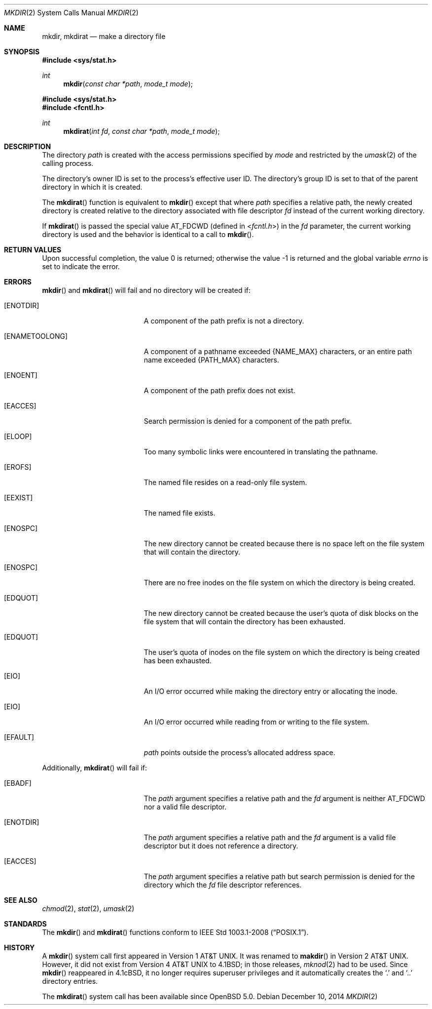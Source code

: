 .\"	$OpenBSD: mkdir.2,v 1.15 2014/12/10 19:19:00 schwarze Exp $
.\"	$NetBSD: mkdir.2,v 1.8 1995/02/27 12:34:22 cgd Exp $
.\"
.\" Copyright (c) 1983, 1991, 1993
.\"	The Regents of the University of California.  All rights reserved.
.\"
.\" Redistribution and use in source and binary forms, with or without
.\" modification, are permitted provided that the following conditions
.\" are met:
.\" 1. Redistributions of source code must retain the above copyright
.\"    notice, this list of conditions and the following disclaimer.
.\" 2. Redistributions in binary form must reproduce the above copyright
.\"    notice, this list of conditions and the following disclaimer in the
.\"    documentation and/or other materials provided with the distribution.
.\" 3. Neither the name of the University nor the names of its contributors
.\"    may be used to endorse or promote products derived from this software
.\"    without specific prior written permission.
.\"
.\" THIS SOFTWARE IS PROVIDED BY THE REGENTS AND CONTRIBUTORS ``AS IS'' AND
.\" ANY EXPRESS OR IMPLIED WARRANTIES, INCLUDING, BUT NOT LIMITED TO, THE
.\" IMPLIED WARRANTIES OF MERCHANTABILITY AND FITNESS FOR A PARTICULAR PURPOSE
.\" ARE DISCLAIMED.  IN NO EVENT SHALL THE REGENTS OR CONTRIBUTORS BE LIABLE
.\" FOR ANY DIRECT, INDIRECT, INCIDENTAL, SPECIAL, EXEMPLARY, OR CONSEQUENTIAL
.\" DAMAGES (INCLUDING, BUT NOT LIMITED TO, PROCUREMENT OF SUBSTITUTE GOODS
.\" OR SERVICES; LOSS OF USE, DATA, OR PROFITS; OR BUSINESS INTERRUPTION)
.\" HOWEVER CAUSED AND ON ANY THEORY OF LIABILITY, WHETHER IN CONTRACT, STRICT
.\" LIABILITY, OR TORT (INCLUDING NEGLIGENCE OR OTHERWISE) ARISING IN ANY WAY
.\" OUT OF THE USE OF THIS SOFTWARE, EVEN IF ADVISED OF THE POSSIBILITY OF
.\" SUCH DAMAGE.
.\"
.\"     @(#)mkdir.2	8.2 (Berkeley) 12/11/93
.\"
.Dd $Mdocdate: December 10 2014 $
.Dt MKDIR 2
.Os
.Sh NAME
.Nm mkdir ,
.Nm mkdirat
.Nd make a directory file
.Sh SYNOPSIS
.Fd #include <sys/stat.h>
.Ft int
.Fn mkdir "const char *path" "mode_t mode"
.Fd #include <sys/stat.h>
.Fd #include <fcntl.h>
.Ft int
.Fn mkdirat "int fd" "const char *path" "mode_t mode"
.Sh DESCRIPTION
The directory
.Fa path
is created with the access permissions specified by
.Fa mode
and restricted by the
.Xr umask 2
of the calling process.
.Pp
The directory's owner ID is set to the process's effective user ID.
The directory's group ID is set to that of the parent directory in
which it is created.
.Pp
The
.Fn mkdirat
function is equivalent to
.Fn mkdir
except that where
.Fa path
specifies a relative path,
the newly created directory is created relative to
the directory associated with file descriptor
.Fa fd
instead of the current working directory.
.Pp
If
.Fn mkdirat
is passed the special value
.Dv AT_FDCWD
(defined in
.In fcntl.h )
in the
.Fa fd
parameter, the current working directory is used
and the behavior is identical to a call to
.Fn mkdir .
.Sh RETURN VALUES
.Rv -std
.Sh ERRORS
.Fn mkdir
and
.Fn mkdirat
will fail and no directory will be created if:
.Bl -tag -width Er
.It Bq Er ENOTDIR
A component of the path prefix is not a directory.
.It Bq Er ENAMETOOLONG
A component of a pathname exceeded
.Dv {NAME_MAX}
characters, or an entire path name exceeded
.Dv {PATH_MAX}
characters.
.It Bq Er ENOENT
A component of the path prefix does not exist.
.It Bq Er EACCES
Search permission is denied for a component of the path prefix.
.It Bq Er ELOOP
Too many symbolic links were encountered in translating the pathname.
.It Bq Er EROFS
The named file resides on a read-only file system.
.It Bq Er EEXIST
The named file exists.
.It Bq Er ENOSPC
The new directory cannot be created because there is no space left
on the file system that will contain the directory.
.It Bq Er ENOSPC
There are no free inodes on the file system on which the
directory is being created.
.It Bq Er EDQUOT
The new directory cannot be created because the user's
quota of disk blocks on the file system that will
contain the directory has been exhausted.
.It Bq Er EDQUOT
The user's quota of inodes on the file system on
which the directory is being created has been exhausted.
.It Bq Er EIO
An I/O error occurred while making the directory entry or allocating the inode.
.It Bq Er EIO
An I/O error occurred while reading from or writing to the file system.
.It Bq Er EFAULT
.Fa path
points outside the process's allocated address space.
.El
.Pp
Additionally,
.Fn mkdirat
will fail if:
.Bl -tag -width Er
.It Bq Er EBADF
The
.Fa path
argument specifies a relative path and the
.Fa fd
argument is neither
.Dv AT_FDCWD
nor a valid file descriptor.
.It Bq Er ENOTDIR
The
.Fa path
argument specifies a relative path and the
.Fa fd
argument is a valid file descriptor but it does not reference a directory.
.It Bq Er EACCES
The
.Fa path
argument specifies a relative path but search permission is denied
for the directory which the
.Fa fd
file descriptor references.
.El
.Sh SEE ALSO
.Xr chmod 2 ,
.Xr stat 2 ,
.Xr umask 2
.Sh STANDARDS
The
.Fn mkdir
and
.Fn mkdirat
functions conform to
.St -p1003.1-2008 .
.Sh HISTORY
A
.Fn mkdir
system call first appeared in
.At v1 .
It was renamed to
.Fn makdir
in
.At v2 .
However, it did not exist from
.At v4
to
.Bx 4.1 ;
in those releases,
.Xr mknod 2
had to be used.
Since
.Fn mkdir
reappeared in
.Bx 4.1c ,
it no longer requires superuser privileges and it automatically creates the
.Sq \&.
and
.Sq \&..
directory entries.
.Pp
The
.Fn mkdirat
system call has been available since
.Ox 5.0 .
